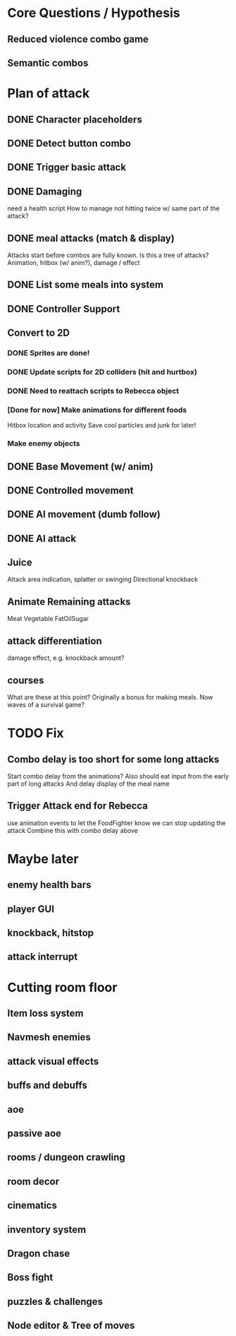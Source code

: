 * Core Questions / Hypothesis
** Reduced violence combo game
** Semantic combos
* Plan of attack
** DONE Character placeholders
** DONE Detect button combo
** DONE Trigger basic attack
** DONE Damaging
need a health script
How to manage not hitting twice w/ same part of the attack?
** DONE meal attacks (match & display)
Attacks start before combos are fully known. Is this a tree of attacks?
Animation, hitbox (w/ anim?), damage / effect
** DONE List some meals into system
** DONE Controller Support

** Convert to 2D
*** DONE Sprites are done!
*** DONE Update scripts for 2D colliders (hit and hurtbox)
*** DONE Need to reattach scripts to Rebecca object
*** [Done for now] Make animations for different foods
Hitbox location and activity
Save cool particles and junk for later!
*** Make enemy objects
** DONE Base Movement (w/ anim)
** DONE Controlled movement
** DONE AI movement (dumb follow)
** DONE AI attack

** Juice
Attack area indication, splatter or swinging
Directional knockback

** Animate Remaining attacks
Meat
Vegetable
FatOilSugar
** attack differentiation
damage
effect, e.g. knockback amount?
** courses
What are these at this point?
Originally a bonus for making meals.
Now waves of a survival game?

* TODO Fix
** Combo delay is too short for some long attacks
Start combo delay from the animations?
Also should eat input from the early part of long attacks
And delay display of the meal name
** Trigger Attack end for Rebecca
use animation events to let the FoodFighter know we can stop updating the attack
Combine this with combo delay above

* Maybe later
** enemy health bars
** player GUI
** knockback, hitstop
** attack interrupt

* Cutting room floor
** Item loss system
** Navmesh enemies
** attack visual effects
** buffs and debuffs
** aoe
** passive aoe
** rooms / dungeon crawling
** room decor
** cinematics
** inventory system
** Dragon chase
** Boss fight
** puzzles & challenges

** Node editor & Tree of moves
